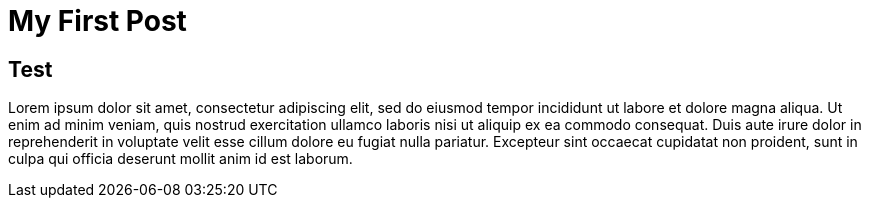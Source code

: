 = My First Post
:description: これはテスト投稿です。これはテスト投稿です。これはテスト投稿です。
:revision-1: 2021-03-05 公開

== Test

Lorem ipsum dolor sit amet, consectetur adipiscing elit, sed do eiusmod
tempor incididunt ut labore et dolore magna aliqua. Ut enim ad minim
veniam, quis nostrud exercitation ullamco laboris nisi ut aliquip ex ea
commodo consequat. Duis aute irure dolor in reprehenderit in voluptate
velit esse cillum dolore eu fugiat nulla pariatur. Excepteur sint
occaecat cupidatat non proident, sunt in culpa qui officia deserunt
mollit anim id est laborum.
